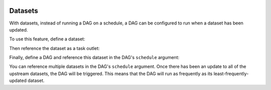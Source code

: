  .. Licensed to the Apache Software Foundation (ASF) under one
    or more contributor license agreements.  See the NOTICE file
    distributed with this work for additional information
    regarding copyright ownership.  The ASF licenses this file
    to you under the Apache License, Version 2.0 (the
    "License"); you may not use this file except in compliance
    with the License.  You may obtain a copy of the License at

 ..   http://www.apache.org/licenses/LICENSE-2.0

 .. Unless required by applicable law or agreed to in writing,
    software distributed under the License is distributed on an
    "AS IS" BASIS, WITHOUT WARRANTIES OR CONDITIONS OF ANY
    KIND, either express or implied.  See the License for the
    specific language governing permissions and limitations
    under the License.

Datasets
========

.. versionadded:: 2.4

With datasets, instead of running a DAG on a schedule, a DAG can be configured to run when a dataset has been updated.

To use this feature, define a dataset:

.. exampleinclude:: /../../airflow/example_dags/example_datasets.py
    :language: python
    :start-after: [START dataset_def]
    :end-before: [END dataset_def]

Then reference the dataset as a task outlet:

.. exampleinclude:: /../../airflow/example_dags/example_datasets.py
    :language: python
    :dedent: 4
    :start-after: [START task_outlet]
    :end-before: [END task_outlet]

Finally, define a DAG and reference this dataset in the DAG's ``schedule`` argument:

.. exampleinclude:: /../../airflow/example_dags/example_datasets.py
    :language: python
    :start-after: [START dag_dep]
    :end-before: [END dag_dep]

You can reference multiple datasets in the DAG's ``schedule`` argument.  Once there has been an update to all of the upstream datasets, the DAG will be triggered.  This means that the DAG will run as frequently as its least-frequently-updated dataset.
